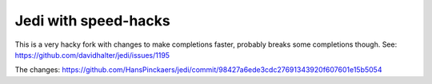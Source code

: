 Jedi with speed-hacks
====================

This is a very hacky fork with changes to make completions faster, probably breaks some completions though. See: https://github.com/davidhalter/jedi/issues/1195

The changes: https://github.com/HansPinckaers/jedi/commit/98427a6ede3cdc27691343920f607601e15b5054
